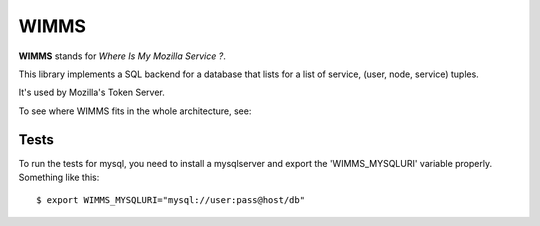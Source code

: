 =====
WIMMS
=====

**WIMMS** stands for *Where Is My Mozilla Service ?*.

This library implements a SQL backend for a database that
lists for a list of service, (user, node, service) tuples.

It's used by Mozilla's Token Server.

To see where WIMMS fits in the whole architecture, see:

.. image:: http://ziade.org/token-org.png

Tests
-----

To run the tests for mysql, you need to install a mysqlserver and export the 
'WIMMS_MYSQLURI' variable properly. Something like this::

    $ export WIMMS_MYSQLURI="mysql://user:pass@host/db"
